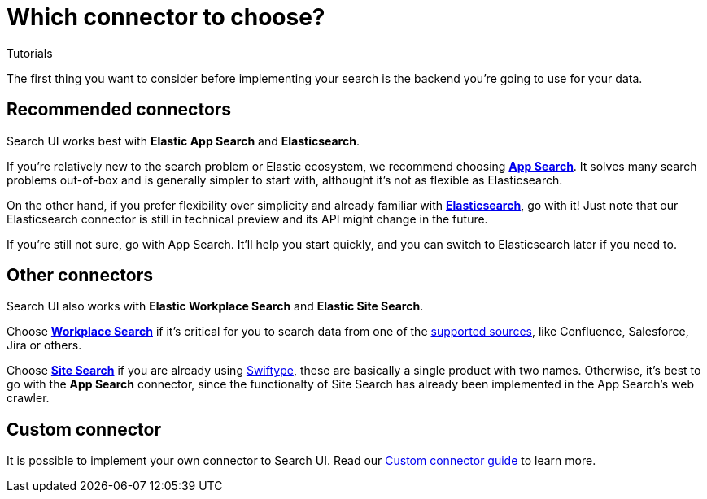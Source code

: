 [[tutorials-connectors]]
= Which connector to choose?

++++
<titleabbrev>Tutorials</titleabbrev>
++++

// :keywords: demo

The first thing you want to consider before implementing your search is the backend you're going to use for your data.

[discrete]
[[tutorials-connectors-recommended-connectors]]
== Recommended connectors

Search UI works best with **Elastic App Search** and **Elasticsearch**.

If you're relatively new to the search problem or Elastic ecosystem, we recommend choosing **https://www.elastic.co/enterprise-search/search-applications[App Search]**. It solves many search problems out-of-box and is generally simpler to start with, althought it's not as flexible as Elasticsearch.

On the other hand, if you prefer flexibility over simplicity and already familiar with **https://www.elastic.co/elasticsearch[Elasticsearch]**, go with it! Just note that our Elasticsearch connector is still in technical preview and its API might change in the future.

If you're still not sure, go with App Search. It'll help you start quickly, and you can switch to Elasticsearch later if you need to.

[discrete]
[[tutorials-connectors-other-connectors]]
== Other connectors

Search UI also works with **Elastic Workplace Search** and **Elastic Site Search**.

Choose **https://www.elastic.co/enterprise-search/workplace-search[Workplace Search]** if it's critical for you to search data from one of the https://www.elastic.co/guide/en/workplace-search/current/workplace-search-content-sources.html#oauth-first-party-content-sources[supported sources], like Confluence, Salesforce, Jira or others.

Choose **https://www.elastic.co/enterprise-search/site-search[Site Search]** if you are already using https://swiftype.com/[Swiftype], these are basically a single product with two names. Otherwise, it's best to go with the **App Search** connector, since the functionalty of Site Search has already been implemented in the App Search's web crawler.

[discrete]
[[tutorials-connectors-custom-connector]]
== Custom connector

It is possible to implement your own connector to Search UI. Read our <<guides-building-a-custom-connector,Custom connector guide>> to learn more.
